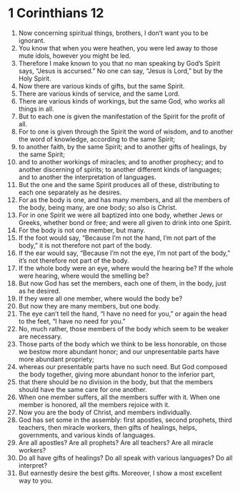 ﻿
* 1 Corinthians 12
1. Now concerning spiritual things, brothers, I don’t want you to be ignorant. 
2. You know that when you were heathen, you were led away to those mute idols, however you might be led. 
3. Therefore I make known to you that no man speaking by God’s Spirit says, “Jesus is accursed.” No one can say, “Jesus is Lord,” but by the Holy Spirit. 
4. Now there are various kinds of gifts, but the same Spirit. 
5. There are various kinds of service, and the same Lord. 
6. There are various kinds of workings, but the same God, who works all things in all. 
7. But to each one is given the manifestation of the Spirit for the profit of all. 
8. For to one is given through the Spirit the word of wisdom, and to another the word of knowledge, according to the same Spirit; 
9. to another faith, by the same Spirit; and to another gifts of healings, by the same Spirit; 
10. and to another workings of miracles; and to another prophecy; and to another discerning of spirits; to another different kinds of languages; and to another the interpretation of languages. 
11. But the one and the same Spirit produces all of these, distributing to each one separately as he desires. 
12. For as the body is one, and has many members, and all the members of the body, being many, are one body; so also is Christ. 
13. For in one Spirit we were all baptized into one body, whether Jews or Greeks, whether bond or free; and were all given to drink into one Spirit. 
14. For the body is not one member, but many. 
15. If the foot would say, “Because I’m not the hand, I’m not part of the body,” it is not therefore not part of the body. 
16. If the ear would say, “Because I’m not the eye, I’m not part of the body,” it’s not therefore not part of the body. 
17. If the whole body were an eye, where would the hearing be? If the whole were hearing, where would the smelling be? 
18. But now God has set the members, each one of them, in the body, just as he desired. 
19. If they were all one member, where would the body be? 
20. But now they are many members, but one body. 
21. The eye can’t tell the hand, “I have no need for you,” or again the head to the feet, “I have no need for you.” 
22. No, much rather, those members of the body which seem to be weaker are necessary. 
23. Those parts of the body which we think to be less honorable, on those we bestow more abundant honor; and our unpresentable parts have more abundant propriety; 
24. whereas our presentable parts have no such need. But God composed the body together, giving more abundant honor to the inferior part, 
25. that there should be no division in the body, but that the members should have the same care for one another. 
26. When one member suffers, all the members suffer with it. When one member is honored, all the members rejoice with it. 
27. Now you are the body of Christ, and members individually. 
28. God has set some in the assembly: first apostles, second prophets, third teachers, then miracle workers, then gifts of healings, helps, governments, and various kinds of languages. 
29. Are all apostles? Are all prophets? Are all teachers? Are all miracle workers? 
30. Do all have gifts of healings? Do all speak with various languages? Do all interpret? 
31. But earnestly desire the best gifts. Moreover, I show a most excellent way to you. 
